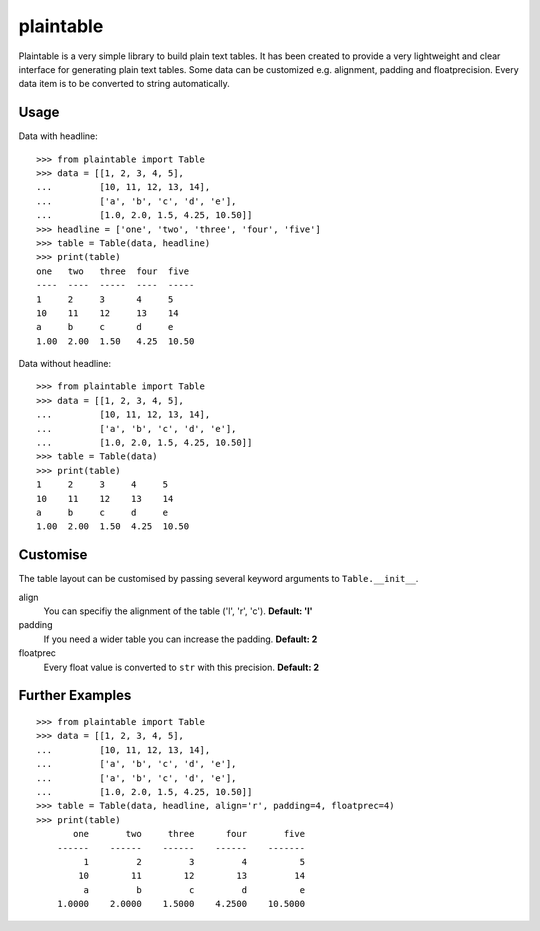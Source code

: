 plaintable
==========

Plaintable is a very simple library to build plain text tables. It has been 
created to provide a very lightweight and clear interface for generating plain 
text tables. Some data can be customized e.g. alignment, padding and floatprecision.
Every data item is to be converted to string automatically.


Usage
-----

Data with headline::

    >>> from plaintable import Table
    >>> data = [[1, 2, 3, 4, 5], 
    ...         [10, 11, 12, 13, 14], 
    ...         ['a', 'b', 'c', 'd', 'e'], 
    ...         [1.0, 2.0, 1.5, 4.25, 10.50]]
    >>> headline = ['one', 'two', 'three', 'four', 'five']
    >>> table = Table(data, headline)
    >>> print(table)
    one   two   three  four  five   
    ----  ----  -----  ----  -----  
    1     2     3      4     5      
    10    11    12     13    14     
    a     b     c      d     e      
    1.00  2.00  1.50   4.25  10.50

Data without headline::

     >>> from plaintable import Table
     >>> data = [[1, 2, 3, 4, 5], 
     ...         [10, 11, 12, 13, 14], 
     ...         ['a', 'b', 'c', 'd', 'e'], 
     ...         [1.0, 2.0, 1.5, 4.25, 10.50]]
     >>> table = Table(data)
     >>> print(table)
     1     2     3     4     5      
     10    11    12    13    14     
     a     b     c     d     e      
     1.00  2.00  1.50  4.25  10.50


Customise
---------

The table layout can be customised by passing several keyword arguments
to ``Table.__init__``.

align
    You can specifiy the alignment of the table ('l', 'r', 'c'). 
    **Default: 'l'**
padding
    If you need a wider table you can increase the padding. 
    **Default: 2**
floatprec
    Every float value is converted to ``str`` with this precision.
    **Default: 2**


Further Examples
----------------

::

    >>> from plaintable import Table
    >>> data = [[1, 2, 3, 4, 5],
    ...         [10, 11, 12, 13, 14], 
    ...         ['a', 'b', 'c', 'd', 'e'],
    ...         ['a', 'b', 'c', 'd', 'e'],
    ...         [1.0, 2.0, 1.5, 4.25, 10.50]]
    >>> table = Table(data, headline, align='r', padding=4, floatprec=4)
    >>> print(table)
           one       two     three      four       five
        ------    ------    ------    ------    -------
             1         2         3         4          5
            10        11        12        13         14
             a         b         c         d          e
        1.0000    2.0000    1.5000    4.2500    10.5000

